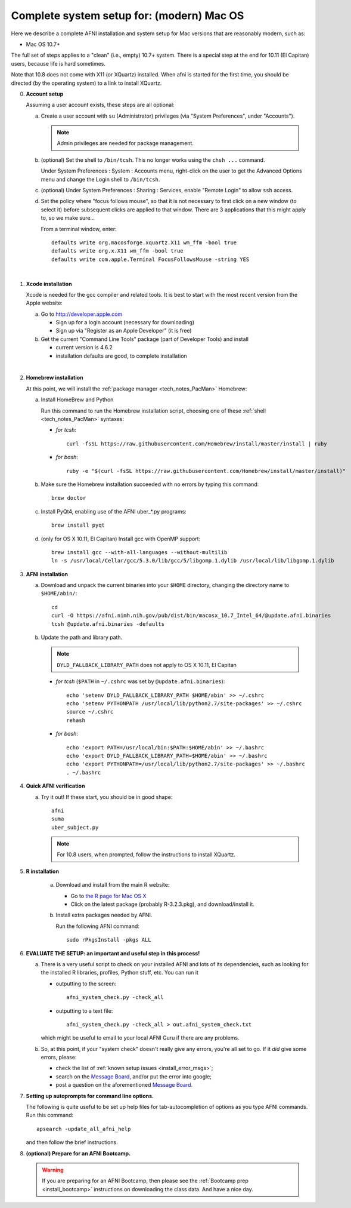 
.. _install_steps_mac:

**Complete system setup for:  (modern) Mac OS**
===============================================


Here we describe a complete AFNI installation and system setup for Mac
versions that are reasonably modern, such as:

* Mac OS 10.7+

The full set of steps applies to a "clean" (i.e., empty) 10.7+ system.
There is a special step at the end for 10.11 (El Capitan) users,
because life is hard sometimes.

Note that 10.8 does not come with X11 (or XQuartz) installed.  When
afni is started for the first time, you should be directed (by the
operating system) to a link to install XQuartz.

0. **Account setup**

   Assuming a user account exists, these steps are all optional:

   a. Create a user account with ``su`` (Administrator) privileges
      (via "System Preferences", under "Accounts").

      .. note:: Admin privileges are needed for package management.

   #. (optional) Set the shell to ``/bin/tcsh``.  This no longer works
      using the ``chsh ...`` command.

      Under System Preferences : System : Accounts menu, right-click
      on the user to get the Advanced Options menu and change the
      Login shell to ``/bin/tcsh``.

   #. (optional) Under System Preferences : Sharing : Services, enable
      "Remote Login" to allow ``ssh`` access.

   #. Set the policy where "focus follows mouse", so that it is not
      necessary to first click on a new window (to select it) before
      subsequent clicks are applied to that window.  There are 3
      applications that this might apply to, so we make sure...

      From a terminal window, enter::

        defaults write org.macosforge.xquartz.X11 wm_ffm -bool true
        defaults write org.x.X11 wm_ffm -bool true
        defaults write com.apple.Terminal FocusFollowsMouse -string YES
      |

#. **Xcode installation**

   Xcode is needed for the gcc compiler and related tools. It is best
   to start with the most recent version from the Apple website:

   a. Go to http://developer.apple.com

      * Sign up for a login account (necessary for downloading) 

      * Sign up via "Register as an Apple Developer" (it is free)

   #. Get the current "Command Line Tools" package (part of Developer
      Tools) and install

      * current version is 4.6.2

      * installation defaults are good, to complete installation
   |

#. **Homebrew installation**

   At this point, we will install the :ref:`package manager
   <tech_notes_PacMan>` Homebrew:

   a. Install HomeBrew and Python
 
      Run this command to run the Homebrew installation script,
      choosing one of these :ref:`shell <tech_notes_PacMan>` syntaxes:

      - *for tcsh*::

         curl -fsSL https://raw.githubusercontent.com/Homebrew/install/master/install | ruby

      - *for bash*::

         ruby -e "$(curl -fsSL https://raw.githubusercontent.com/Homebrew/install/master/install)"
                    

   #. Make sure the Homebrew installation succeeded with no errors by
      typing this command::

        brew doctor

   #. Install PyQt4, enabling use of the AFNI uber_*.py programs::

        brew install pyqt

   #. (only for OS X 10.11, El Capitan) Install gcc with OpenMP support::

        brew install gcc --with-all-languages --without-multilib
        ln -s /usr/local/Cellar/gcc/5.3.0/lib/gcc/5/libgomp.1.dylib /usr/local/lib/libgomp.1.dylib


#. **AFNI installation**

   a. Download and unpack the current binaries into your ``$HOME``
      directory, changing the directory name to ``$HOME/abin/``::

        cd
        curl -O https://afni.nimh.nih.gov/pub/dist/bin/macosx_10.7_Intel_64/@update.afni.binaries
        tcsh @update.afni.binaries -defaults

   #. Update the path and library path.

      .. note:: ``DYLD_FALLBACK_LIBRARY_PATH`` does not apply to OS X 10.11, El Capitan

      * *for tcsh* (``$PATH`` in ``~/.cshrc`` was set by ``@update.afni.binaries``)::

          echo 'setenv DYLD_FALLBACK_LIBRARY_PATH $HOME/abin' >> ~/.cshrc
          echo 'setenv PYTHONPATH /usr/local/lib/python2.7/site-packages' >> ~/.cshrc
          source ~/.cshrc
          rehash

      * *for bash*::

          echo 'export PATH=/usr/local/bin:$PATH:$HOME/abin' >> ~/.bashrc
          echo 'export DYLD_FALLBACK_LIBRARY_PATH=$HOME/abin' >> ~/.bashrc
          echo 'export PYTHONPATH=/usr/local/lib/python2.7/site-packages' >> ~/.bashrc
          . ~/.bashrc


#. **Quick AFNI verification**
   
   a. Try it out!  If these start, you should be in good shape::

          afni
          suma
          uber_subject.py
          
      .. note:: For 10.8 users, when prompted, follow the instructions
                to install XQuartz.

#. **R installation**

    a. Download and install from the main R website:

       * Go to `the R page for Mac OS X
         <https://cran.r-project.org/bin/macosx>`_

       * Click on the latest package (probably R-3.2.3.pkg), and
         download/install it.

    #. Install extra packages needed by AFNI.

       Run the following AFNI command::

           sudo rPkgsInstall -pkgs ALL

   .. ---------- HERE/BELOW: copy for all installs --------------

#. **EVALUATE THE SETUP: an important and useful step in this
   process!**

   a. There is a very useful script to check on your installed AFNI
      and lots of its dependencies, such as looking for the installed
      R libraries, profiles, Python stuff, etc. You can run it

      - outputting to the screen::
       
          afni_system_check.py -check_all

      - outputting to a text file::
       
          afni_system_check.py -check_all > out.afni_system_check.txt

      which might be useful to email to your local AFNI Guru if there
      are any problems. 

   #. So, at this point, if your "system check" doesn't really give
      any errors, you're all set to go. If it *did* give some errors,
      please:

      - check the list of :ref:`known setup issues <install_error_msgs>`;

      - search on the `Message Board
        <https://afni.nimh.nih.gov/afni/community/board/>`_, and/or
        put the error into google;

      - post a question on the aforementioned `Message Board
        <https://afni.nimh.nih.gov/afni/community/board/>`_.

#. **Setting up autoprompts for command line options.**

   The following is quite useful to be set up help files for
   tab-autocompletion of options as you type AFNI commands.  Run this
   command::

     apsearch -update_all_afni_help

   and then follow the brief instructions.

#. **(optional) Prepare for an AFNI Bootcamp.**

   .. warning::
      If you are preparing for an AFNI Bootcamp, then please see the
      :ref:`Bootcamp prep <install_bootcamp>` instructions on downloading
      the class data.  And have a nice day.

